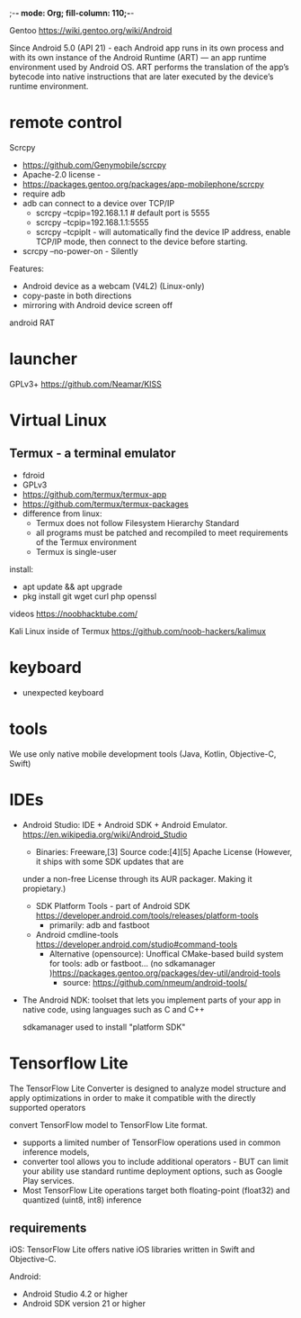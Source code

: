 ;-*- mode: Org; fill-column: 110;-*-

Gentoo https://wiki.gentoo.org/wiki/Android

Since Android 5.0 (API 21) - each Android app runs in its own process and with its own instance of the Android
Runtime (ART) — an app runtime environment used by Android OS. ART performs the translation of the app’s
bytecode into native instructions that are later executed by the device’s runtime environment.

* remote control
Scrcpy
- https://github.com/Genymobile/scrcpy
- Apache-2.0 license -
- https://packages.gentoo.org/packages/app-mobilephone/scrcpy
- require adb
- adb can connect to a device over TCP/IP
  - scrcpy --tcpip=192.168.1.1       # default port is 5555
  - scrcpy --tcpip=192.168.1.1:5555
  - scrcpy --tcpipIt - will automatically find the device IP address, enable TCP/IP mode, then connect to the
    device before starting.
- scrcpy --no-power-on - Silently

Features:
- Android device as a webcam (V4L2) (Linux-only)
- copy-paste in both directions
- mirroring with Android device screen off

android RAT

* launcher
GPLv3+ https://github.com/Neamar/KISS
* Virtual Linux
** Termux - a terminal emulator
- fdroid
- GPLv3
- https://github.com/termux/termux-app
- https://github.com/termux/termux-packages
- difference from linux:
  - Termux does not follow Filesystem Hierarchy Standard
  - all programs must be patched and recompiled to meet requirements of the Termux environment
  - Termux is single-user

install:
- apt update && apt upgrade
- pkg install git wget curl php openssl

videos
https://noobhacktube.com/

Kali Linux inside of Termux https://github.com/noob-hackers/kalimux
* keyboard
- unexpected keyboard
* tools
We use only native mobile development tools
(Java, Kotlin, Objective-C, Swift)
* IDEs
- Android Studio:  IDE + Android SDK + Android Emulator. https://en.wikipedia.org/wiki/Android_Studio
  - Binaries: Freeware,[3] Source code:[4][5] Apache License (However, it ships with some SDK updates that are
  under a non-free License through its AUR packager. Making it propietary.)
  - SDK Platform Tools - part of Android SDK https://developer.android.com/tools/releases/platform-tools
    - primarily: adb and fastboot
  - Android cmdline-tools https://developer.android.com/studio#command-tools
    - Alternative (opensource): Unoffical CMake-based build system for tools: adb or fastboot... (no  sdkamanager )https://packages.gentoo.org/packages/dev-util/android-tools
      - source: https://github.com/nmeum/android-tools/
- The Android NDK: toolset that lets you implement parts of your app in native code, using languages such as C and C++

 sdkamanager used to install "platform SDK"
* Tensorflow Lite
The TensorFlow Lite Converter is designed to analyze model structure and apply optimizations in order to make
 it compatible with the directly supported operators

convert TensorFlow model to TensorFlow Lite format.
- supports a limited number of TensorFlow operations used in common inference models,
- converter tool allows you to include additional operators - BUT can limit your ability use standard runtime
 deployment options, such as Google Play services.
- Most TensorFlow Lite operations target both floating-point (float32) and quantized (uint8, int8) inference
** requirements

iOS: TensorFlow Lite offers native iOS libraries written in Swift and Objective-C.

Android:
- Android Studio 4.2 or higher
- Android SDK version 21 or higher
